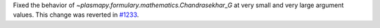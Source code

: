 Fixed the behavior of `~plasmapy.formulary.mathematics.Chandrasekhar_G` at very small and very large argument values. This change was reverted in `#1233 <https://github.com/plasmapy/plasmapy/pull/1233>`__.
